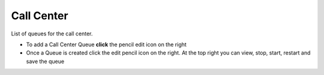 ############
Call Center
############

List of queues for the call center.


.. image:: ../_static/images/fusionpbx_call_center1.jpg
        :scale: 85%


*  To add a Call Center Queue **click** the pencil edit icon on the right


*  Once a Queue is created click the edit pencil icon on the right.  At the top right you can view, stop, start, restart and save the queue

.. image:: ../_static/images/fusionpbx_call_center_queue.jpg
        :scale: 85%

